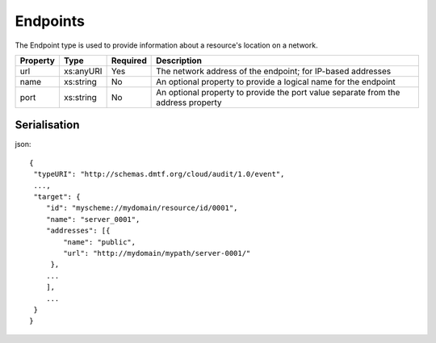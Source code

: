 ..
      Copyright 2014 IBM Corp.

      Licensed under the Apache License, Version 2.0 (the "License"); you may
      not use this file except in compliance with the License. You may obtain
      a copy of the License at

          http://www.apache.org/licenses/LICENSE-2.0

      Unless required by applicable law or agreed to in writing, software
      distributed under the License is distributed on an "AS IS" BASIS, WITHOUT
      WARRANTIES OR CONDITIONS OF ANY KIND, either express or implied. See the
      License for the specific language governing permissions and limitations
      under the License.

.. _endpoints:

==========
 Endpoints
==========

The Endpoint type is used to provide information about a resource's location
on a network.

======== ========= ======== =================================================================================
Property Type      Required Description
======== ========= ======== =================================================================================
url      xs:anyURI Yes      The network address of the endpoint; for IP-based addresses
name     xs:string No       An optional property to provide a logical name for the endpoint
port     xs:string No       An optional property to provide the port value separate from the address property
======== ========= ======== =================================================================================

Serialisation
=============

json::

   {
    "typeURI": "http://schemas.dmtf.org/cloud/audit/1.0/event",
    ...,
    "target": {
       "id": "myscheme://mydomain/resource/id/0001",
       "name": "server_0001",
       "addresses": [{
           "name": "public",
           "url": "http://mydomain/mypath/server-0001/"
        },
       ...
       ],
       ...
    }
   }

